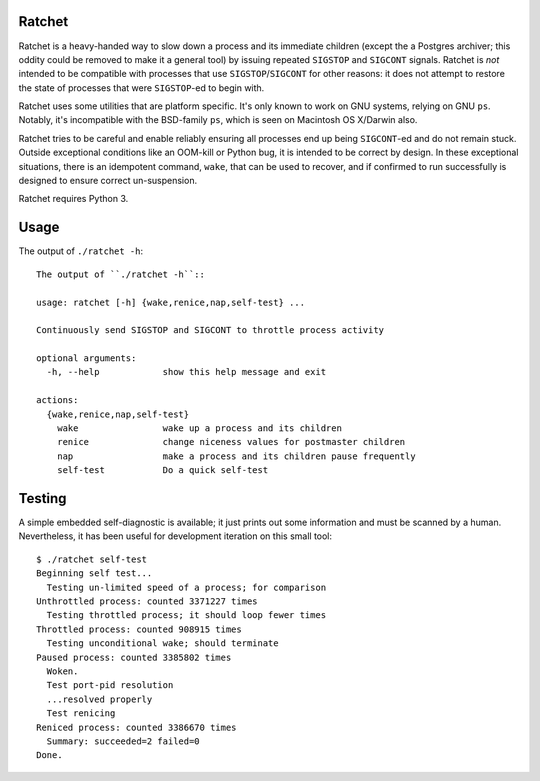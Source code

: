Ratchet
=======

Ratchet is a heavy-handed way to slow down a process and its immediate
children (except the a Postgres archiver; this oddity could be removed
to make it a general tool) by issuing repeated ``SIGSTOP`` and
``SIGCONT`` signals.  Ratchet is *not* intended to be compatible with
processes that use ``SIGSTOP``/``SIGCONT`` for other reasons: it does
not attempt to restore the state of processes that were ``SIGSTOP``-ed
to begin with.

Ratchet uses some utilities that are platform specific.  It's only
known to work on GNU systems, relying on GNU ``ps``.  Notably, it's
incompatible with the BSD-family ``ps``, which is seen on Macintosh OS
X/Darwin also.

Ratchet tries to be careful and enable reliably ensuring all processes
end up being ``SIGCONT``-ed and do not remain stuck.  Outside
exceptional conditions like an OOM-kill or Python bug, it is intended
to be correct by design.  In these exceptional situations, there is an
idempotent command, ``wake``, that can be used to recover, and if
confirmed to run successfully is designed to ensure correct
un-suspension.

Ratchet requires Python 3.

Usage
=====

The output of ``./ratchet -h``::

    The output of ``./ratchet -h``::

    usage: ratchet [-h] {wake,renice,nap,self-test} ...

    Continuously send SIGSTOP and SIGCONT to throttle process activity

    optional arguments:
      -h, --help            show this help message and exit

    actions:
      {wake,renice,nap,self-test}
        wake                wake up a process and its children
        renice              change niceness values for postmaster children
        nap                 make a process and its children pause frequently
        self-test           Do a quick self-test

Testing
=======

A simple embedded self-diagnostic is available; it just prints out
some information and must be scanned by a human.  Nevertheless, it has
been useful for development iteration on this small tool::

    $ ./ratchet self-test
    Beginning self test...
      Testing un-limited speed of a process; for comparison
    Unthrottled process: counted 3371227 times
      Testing throttled process; it should loop fewer times
    Throttled process: counted 908915 times
      Testing unconditional wake; should terminate
    Paused process: counted 3385802 times
      Woken.
      Test port-pid resolution
      ...resolved properly
      Test renicing
    Reniced process: counted 3386670 times
      Summary: succeeded=2 failed=0
    Done.
